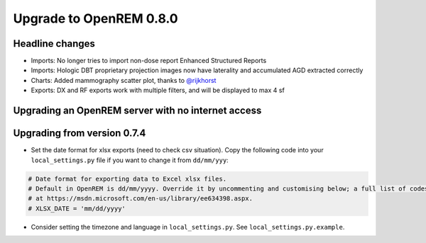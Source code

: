 ########################
Upgrade to OpenREM 0.8.0
########################

****************
Headline changes
****************

* Imports: No longer tries to import non-dose report Enhanced Structured Reports
* Imports: Hologic DBT proprietary projection images now have laterality and accumulated AGD extracted correctly
* Charts: Added mammography scatter plot, thanks to `@rijkhorst`_
* Exports: DX and RF exports work with multiple filters, and will be displayed to max 4 sf

***************************************************
Upgrading an OpenREM server with no internet access
***************************************************


****************************
Upgrading from version 0.7.4
****************************

* Set the date format for xlsx exports (need to check csv situation). Copy the following code into your
  ``local_settings.py`` file if you want to change it from ``dd/mm/yyy``:

.. sourcecode:: python

    # Date format for exporting data to Excel xlsx files.
    # Default in OpenREM is dd/mm/yyyy. Override it by uncommenting and customising below; a full list of codes is available
    # at https://msdn.microsoft.com/en-us/library/ee634398.aspx.
    # XLSX_DATE = 'mm/dd/yyyy'

* Consider setting the timezone and language in ``local_settings.py``. See ``local_settings.py.example``.



..  _@rijkhorst: https://bitbucket.org/rijkhorst/
